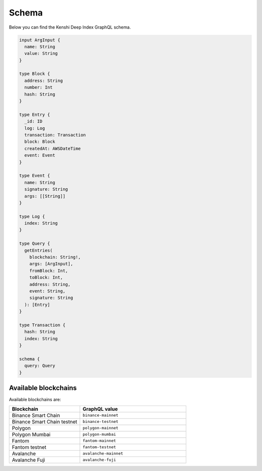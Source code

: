 Schema
======

Below you can find the Kenshi Deep Index GraphQL schema.

.. code-block:: graphql
  
  input ArgInput {
    name: String
    value: String
  }

  type Block {
    address: String
    number: Int
    hash: String
  }

  type Entry {
    _id: ID
    log: Log
    transaction: Transaction
    block: Block
    createdAt: AWSDateTime
    event: Event
  }

  type Event {
    name: String
    signature: String
    args: [[String]]
  }

  type Log {
    index: String
  }

  type Query {
    getEntries(
      blockchain: String!,
      args: [ArgInput],
      fromBlock: Int,
      toBlock: Int,
      address: String,
      event: String,
      signature: String
    ): [Entry]
  }

  type Transaction {
    hash: String
    index: String
  }

  schema {
    query: Query
  }

Available blockchains
---------------------

Available blockchains are:

.. list-table::
   :header-rows: 1
   :widths: 40 60

   * - Blockchain
     - GraphQL value
   * - Binance Smart Chain
     - ``binance-mainnet``
   * - Binance Smart Chain testnet
     - ``binance-testnet``
   * - Polygon
     - ``polygon-mainnet``
   * - Polygon Mumbai
     - ``polygon-mumbai``
   * - Fantom
     - ``fantom-mainnet``
   * - Fantom testnet
     - ``fantom-testnet``
   * - Avalanche
     - ``avalanche-mainnet``
   * - Avalanche Fuji
     - ``avalanche-fuji``
